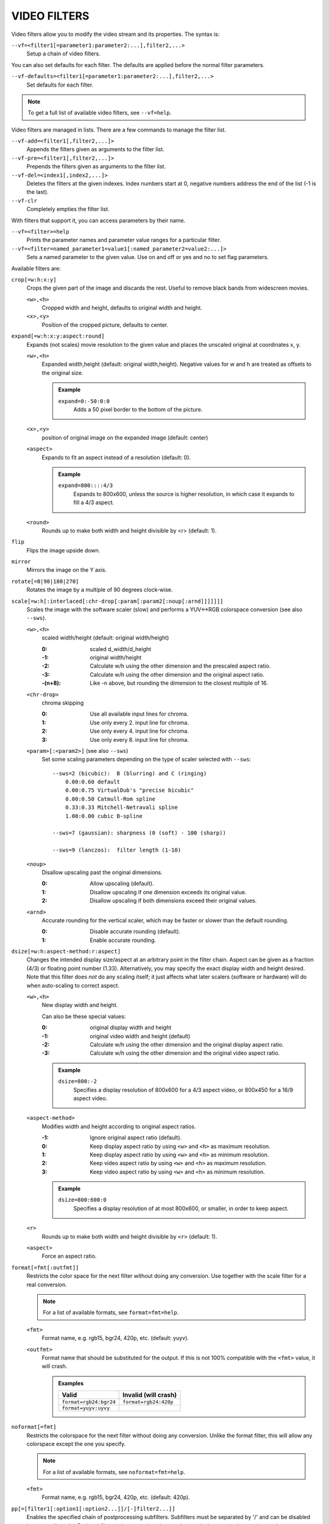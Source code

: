 VIDEO FILTERS
=============

Video filters allow you to modify the video stream and its properties. The
syntax is:

``--vf=<filter1[=parameter1:parameter2:...],filter2,...>``
    Setup a chain of video filters.

You can also set defaults for each filter. The defaults are applied before the
normal filter parameters.

``--vf-defaults=<filter1[=parameter1:parameter2:...],filter2,...>``
    Set defaults for each filter.

.. note::

    To get a full list of available video filters, see ``--vf=help``.

Video filters are managed in lists. There are a few commands to manage the
filter list.

``--vf-add=<filter1[,filter2,...]>``
    Appends the filters given as arguments to the filter list.

``--vf-pre=<filter1[,filter2,...]>``
    Prepends the filters given as arguments to the filter list.

``--vf-del=<index1[,index2,...]>``
    Deletes the filters at the given indexes. Index numbers start at 0,
    negative numbers address the end of the list (-1 is the last).

``--vf-clr``
    Completely empties the filter list.

With filters that support it, you can access parameters by their name.

``--vf=<filter>=help``
    Prints the parameter names and parameter value ranges for a particular
    filter.

``--vf=<filter=named_parameter1=value1[:named_parameter2=value2:...]>``
    Sets a named parameter to the given value. Use on and off or yes and no to
    set flag parameters.

Available filters are:

``crop[=w:h:x:y]``
    Crops the given part of the image and discards the rest. Useful to remove
    black bands from widescreen movies.

    ``<w>,<h>``
        Cropped width and height, defaults to original width and height.
    ``<x>,<y>``
        Position of the cropped picture, defaults to center.

``expand[=w:h:x:y:aspect:round]``
    Expands (not scales) movie resolution to the given value and places the
    unscaled original at coordinates x, y.

    ``<w>,<h>``
        Expanded width,height (default: original width,height). Negative
        values for w and h are treated as offsets to the original size.

        .. admonition:: Example

            ``expand=0:-50:0:0``
                Adds a 50 pixel border to the bottom of the picture.

    ``<x>,<y>``
        position of original image on the expanded image (default: center)

    ``<aspect>``
        Expands to fit an aspect instead of a resolution (default: 0).

        .. admonition:: Example

            ``expand=800::::4/3``
                Expands to 800x600, unless the source is higher resolution, in
                which case it expands to fill a 4/3 aspect.

    ``<round>``
        Rounds up to make both width and height divisible by <r> (default: 1).

``flip``
    Flips the image upside down.

``mirror``
    Mirrors the image on the Y axis.

``rotate[=0|90|180|270]``
    Rotates the image by a multiple of 90 degrees clock-wise.

``scale[=w:h[:interlaced[:chr-drop[:param[:param2[:noup[:arnd]]]]]]]``
    Scales the image with the software scaler (slow) and performs a YUV<->RGB
    colorspace conversion (see also ``--sws``).

    ``<w>,<h>``
        scaled width/height (default: original width/height)

        :0:      scaled d_width/d_height
        :-1:     original width/height
        :-2:     Calculate w/h using the other dimension and the prescaled
                 aspect ratio.
        :-3:     Calculate w/h using the other dimension and the original
                 aspect ratio.
        :-(n+8): Like -n above, but rounding the dimension to the closest
                 multiple of 16.

    ``<chr-drop>``
        chroma skipping

        :0: Use all available input lines for chroma.
        :1: Use only every 2. input line for chroma.
        :2: Use only every 4. input line for chroma.
        :3: Use only every 8. input line for chroma.

    ``<param>[:<param2>]`` (see also ``--sws``)
        Set some scaling parameters depending on the type of scaler selected
        with ``--sws``::

            --sws=2 (bicubic):  B (blurring) and C (ringing)
                0.00:0.60 default
                0.00:0.75 VirtualDub's "precise bicubic"
                0.00:0.50 Catmull-Rom spline
                0.33:0.33 Mitchell-Netravali spline
                1.00:0.00 cubic B-spline

            --sws=7 (gaussian): sharpness (0 (soft) - 100 (sharp))

            --sws=9 (lanczos):  filter length (1-10)

    ``<noup>``
        Disallow upscaling past the original dimensions.

        :0: Allow upscaling (default).
        :1: Disallow upscaling if one dimension exceeds its original value.
        :2: Disallow upscaling if both dimensions exceed their original values.

    ``<arnd>``
        Accurate rounding for the vertical scaler, which may be faster or
        slower than the default rounding.

        :0: Disable accurate rounding (default).
        :1: Enable accurate rounding.

``dsize[=w:h:aspect-method:r:aspect]``
    Changes the intended display size/aspect at an arbitrary point in the
    filter chain. Aspect can be given as a fraction (4/3) or floating point
    number (1.33). Alternatively, you may specify the exact display width and
    height desired. Note that this filter does *not* do any scaling itself; it
    just affects what later scalers (software or hardware) will do when
    auto-scaling to correct aspect.

    ``<w>,<h>``
        New display width and height.

        Can also be these special values:

        :0:  original display width and height
        :-1: original video width and height (default)
        :-2: Calculate w/h using the other dimension and the original display
             aspect ratio.
        :-3: Calculate w/h using the other dimension and the original video
             aspect ratio.

        .. admonition:: Example

            ``dsize=800:-2``
                Specifies a display resolution of 800x600 for a 4/3 aspect
                video, or 800x450 for a 16/9 aspect video.

    ``<aspect-method>``
        Modifies width and height according to original aspect ratios.

        :-1: Ignore original aspect ratio (default).
        :0:  Keep display aspect ratio by using ``<w>`` and ``<h>`` as maximum
             resolution.
        :1:  Keep display aspect ratio by using ``<w>`` and ``<h>`` as minimum
             resolution.
        :2:  Keep video aspect ratio by using ``<w>`` and ``<h>`` as maximum
             resolution.
        :3:  Keep video aspect ratio by using ``<w>`` and ``<h>`` as minimum
             resolution.

        .. admonition:: Example

            ``dsize=800:600:0``
                Specifies a display resolution of at most 800x600, or smaller,
                in order to keep aspect.

    ``<r>``
        Rounds up to make both width and height divisible by ``<r>``
        (default: 1).

    ``<aspect>``
        Force an aspect ratio.

``format[=fmt[:outfmt]]``
    Restricts the color space for the next filter without doing any conversion.
    Use together with the scale filter for a real conversion.

    .. note::

        For a list of available formats, see ``format=fmt=help``.

    ``<fmt>``
        Format name, e.g. rgb15, bgr24, 420p, etc. (default: yuyv).
    ``<outfmt>``
        Format name that should be substituted for the output. If this is not
        100% compatible with the ``<fmt>`` value, it will crash.

        .. admonition:: Examples

            ====================== =====================
            Valid                  Invalid (will crash)
            ====================== =====================
            ``format=rgb24:bgr24`` ``format=rgb24:420p``
            ``format=yuyv:uyvy``
            ====================== =====================

``noformat[=fmt]``
    Restricts the colorspace for the next filter without doing any conversion.
    Unlike the format filter, this will allow any colorspace except the one
    you specify.

    .. note:: For a list of available formats, see ``noformat=fmt=help``.

    ``<fmt>``
        Format name, e.g. rgb15, bgr24, 420p, etc. (default: 420p).

``pp[=[filter1[:option1[:option2...]]/[-]filter2...]]``
    Enables the specified chain of postprocessing subfilters. Subfilters must
    be separated by '/' and can be disabled by prepending a '-'. Each
    subfilter and some options have a short and a long name that can be used
    interchangeably, i.e. ``dr``/``dering`` are the same. All subfilters share
    common options to determine their scope:

    ``a/autoq``
        Automatically switch the subfilter off if the CPU is too slow.
    ``c/chrom``
        Do chrominance filtering, too (default).
    ``y/nochrom``
        Do luminance filtering only (no chrominance).
    ``n/noluma``
        Do chrominance filtering only (no luminance).

    .. note::

        ``--vf=pp:help`` shows a list of available subfilters.

    .. note::

        Unlike in MPlayer or in earlier versions, you must quote the pp string
        if it contains ``:`` characters, e.g. ``'--vf=pp=[...]'``.

    Available subfilters are:

    ``hb/hdeblock[:difference[:flatness]]``
        horizontal deblocking filter

        :<difference>: Difference factor where higher values mean more
                       deblocking (default: 32).
        :<flatness>:   Flatness threshold where lower values mean more
                       deblocking (default: 39).

    ``vb/vdeblock[:difference[:flatness]]``
        vertical deblocking filter

        :<difference>: Difference factor where higher values mean more
                       deblocking (default: 32).
        :<flatness>:   Flatness threshold where lower values mean more
                       deblocking (default: 39).

    ``ha/hadeblock[:difference[:flatness]]``
        accurate horizontal deblocking filter

        :<difference>: Difference factor where higher values mean more
                       deblocking (default: 32).
        :<flatness>:   Flatness threshold where lower values mean more
                       deblocking (default: 39).

    ``va/vadeblock[:difference[:flatness]]``
        accurate vertical deblocking filter

        :<difference>: Difference factor where higher values mean more
                       deblocking (default: 32).
        :<flatness>:   Flatness threshold where lower values mean more
                       deblocking (default: 39).

    The horizontal and vertical deblocking filters share the difference and
    flatness values so you cannot set different horizontal and vertical
    thresholds.

    ``h1/x1hdeblock``
        experimental horizontal deblocking filter

    ``v1/x1vdeblock``
        experimental vertical deblocking filter

    ``dr/dering``
        deringing filter

    ``tn/tmpnoise[:threshold1[:threshold2[:threshold3]]]``
        temporal noise reducer

        :<threshold1>: larger -> stronger filtering
        :<threshold2>: larger -> stronger filtering
        :<threshold3>: larger -> stronger filtering

    ``al/autolevels[:f/fullyrange]``
        automatic brightness / contrast correction

        :f/fullyrange: Stretch luminance to (0-255).

    ``lb/linblenddeint``
        Linear blend deinterlacing filter that deinterlaces the given block by
        filtering all lines with a (1 2 1) filter.

    ``li/linipoldeint``
        Linear interpolating deinterlacing filter that deinterlaces the given
        block by linearly interpolating every second line.

    ``ci/cubicipoldeint``
        Cubic interpolating deinterlacing filter deinterlaces the given block
        by cubically interpolating every second line.

    ``md/mediandeint``
        Median deinterlacing filter that deinterlaces the given block by
        applying a median filter to every second line.

    ``fd/ffmpegdeint``
        FFmpeg deinterlacing filter that deinterlaces the given block by
        filtering every second line with a (-1 4 2 4 -1) filter.

    ``l5/lowpass5``
        Vertically applied FIR lowpass deinterlacing filter that deinterlaces
        the given block by filtering all lines with a (-1 2 6 2 -1) filter.

    ``fq/forceQuant[:quantizer]``
        Overrides the quantizer table from the input with the constant
        quantizer you specify.

        :<quantizer>: quantizer to use

    ``de/default``
        default pp filter combination (hb:a,vb:a,dr:a)

    ``fa/fast``
        fast pp filter combination (h1:a,v1:a,dr:a)

    ``ac``
        high quality pp filter combination (ha:a:128:7,va:a,dr:a)

    .. note::

        This filter is only available if FFmpeg/libav has been compiled
        with libpostproc enabled.

    .. admonition:: Examples

        ``--vf=pp=hb/vb/dr/al``
            horizontal and vertical deblocking, deringing and automatic
            brightness/contrast

        ``--vf=pp=de/-al``
            default filters without brightness/contrast correction

        ``--vf=pp=[default/tmpnoise:1:2:3]``
            Enable default filters & temporal denoiser.

        ``--vf=pp=[hb:y/vb:a]``
            Horizontal deblocking on luminance only, and switch vertical
            deblocking on or off automatically depending on available CPU time.

``lavfi=graph[:sws-flags[:o=opts]]``
    Filter video using FFmpeg's libavfilter.

    ``<graph>``
        The libavfilter graph string. The filter must have a single video input
        pad and a single video output pad.

        See `<https://ffmpeg.org/ffmpeg-filters.html>`_ for syntax and available
        filters.

        .. warning::

            If you want to use the full filter syntax with this option, you have
            to quote the filter graph in order to prevent mpv's syntax and the
            filter graph syntax from clashing.

        .. admonition:: Examples

            ``-vf lavfi=[gradfun=20:30,vflip]``
                ``gradfun`` filter with nonsense parameters, followed by a
                ``vflip`` filter. (This demonstrates how libavfilter takes a
                graph and not just a single filter.) The filter graph string is
                quoted with ``[`` and ``]``. This requires no additional quoting
                or escaping with some shells (like bash), while others (like
                zsh) require additional ``"`` quotes around the option string.

            ``'--vf=lavfi="gradfun=20:30,vflip"'``
                Same as before, but uses quoting that should be safe with all
                shells. The outer ``'`` quotes make sure that the shell does not
                remove the ``"`` quotes needed by mpv.

            ``'--vf=lavfi=graph="gradfun=radius=30:strength=20,vflip"'``
                Same as before, but uses named parameters for everything.

    ``<sws-flags>``
        If libavfilter inserts filters for pixel format conversion, this
        option gives the flags which should be passed to libswscale. This
        option is numeric and takes a bit-wise combination of ``SWS_`` flags.

        See ``http://git.videolan.org/?p=ffmpeg.git;a=blob;f=libswscale/swscale.h``.

    ``<o>``
        Set AVFilterGraph options. These should be documented by FFmpeg.

        .. admonition:: Example

            ``'--vf=lavfi=yadif:o="threads=2,thread_type=slice"'``
                forces a specific threading configuration.

``noise[=<strength>[:averaged][:pattern][:temporal][:uniform][:hq]``
    Adds noise.

    ``strength``
        Set the noise for all components. If you want different strength
        values for luma and chroma, use libavfilter's noise filter directly
        (using ``--vf=lavfi=[noise=...]``), or tell the libavfilter developers
        to stop being stupid.

    ``averaged``
        averaged temporal noise (smoother, but a lot slower)

    ``pattern``
        mix random noise with a (semi)regular pattern

    ``temporal``
        temporal noise (noise pattern changes between frames)

    ``uniform``
        uniform noise (gaussian otherwise)

    ``hq``
        high quality (slightly better looking, slightly slower) - not available
        when using libavfilter

``hqdn3d[=luma_spatial:chroma_spatial:luma_tmp:chroma_tmp]``
    This filter aims to reduce image noise producing smooth images and making
    still images really still (This should enhance compressibility.).

    ``<luma_spatial>``
        spatial luma strength (default: 4)
    ``<chroma_spatial>``
        spatial chroma strength (default: 3)
    ``<luma_tmp>``
        luma temporal strength (default: 6)
    ``<chroma_tmp>``
        chroma temporal strength (default:
        ``luma_tmp*chroma_spatial/luma_spatial``)

``eq[=gamma:contrast:brightness:saturation:rg:gg:bg:weight]``
    Software equalizer that uses lookup tables (slow), allowing gamma correction
    in addition to simple brightness and contrast adjustment. The parameters are
    given as floating point values.

    ``<0.1-10>``
        initial gamma value (default: 1.0)
    ``<-2-2>``
        initial contrast, where negative values result in a negative image
        (default: 1.0)
    ``<-1-1>``
        initial brightness (default: 0.0)
    ``<0-3>``
        initial saturation (default: 1.0)
    ``<0.1-10>``
        gamma value for the red component (default: 1.0)
    ``<0.1-10>``
        gamma value for the green component (default: 1.0)
    ``<0.1-10>``
        gamma value for the blue component (default: 1.0)
    ``<0-1>``
        The weight parameter can be used to reduce the effect of a high gamma
        value on bright image areas, e.g. keep them from getting overamplified
        and just plain white. A value of 0.0 turns the gamma correction all
        the way down while 1.0 leaves it at its full strength (default: 1.0).

``ilpack[=mode]``
    When interlaced video is stored in YUV 4:2:0 formats, chroma interlacing
    does not line up properly due to vertical downsampling of the chroma
    channels. This filter packs the planar 4:2:0 data into YUY2 (4:2:2) format
    with the chroma lines in their proper locations, so that in any given
    scanline, the luma and chroma data both come from the same field.

    ``<mode>``
        Select the sampling mode.

        :0: nearest-neighbor sampling, fast but incorrect
        :1: linear interpolation (default)

``unsharp[=lx:ly:la:cx:cy:ca]``
    unsharp mask / gaussian blur

    ``l`` is for the luma component, ``c`` for the chroma component. ``x``/``y``
    is the filter size. ``a`` is the amount.

    ``lx``, ``ly``, ``cx``, ``cy``
        width and height of the matrix, odd sized in both directions (min =
        3:3, max = 13:11 or 11:13, usually something between 3:3 and 7:7)

    ``la``, ``ca``
        Relative amount of sharpness/blur to add to the image (a sane range
        should be -1.5-1.5).

        :<0: blur
        :>0: sharpen

``swapuv``
    Swap U & V plane.

``pullup[=jl:jr:jt:jb:sb:mp]``
    Pulldown reversal (inverse telecine) filter, capable of handling mixed
    hard-telecine, 24000/1001 fps progressive, and 30000/1001 fps progressive
    content. The ``pullup`` filter makes use of future context in making its
    decisions. It is stateless in the sense that it does not lock onto a pattern
    to follow, but it instead looks forward to the following fields in order to
    identify matches and rebuild progressive frames.

    ``jl``, ``jr``, ``jt``, and ``jb``
        These options set the amount of "junk" to ignore at the left, right,
        top, and bottom of the image, respectively. Left/right are in units of
        8 pixels, while top/bottom are in units of 2 lines. The default is 8
        pixels on each side.

    ``sb`` (strict breaks)
        Setting this option to 1 will reduce the chances of ``pullup``
        generating an occasional mismatched frame, but it may also cause an
        excessive number of frames to be dropped during high motion sequences.
        Conversely, setting it to -1 will make ``pullup`` match fields more
        easily. This may help processing of video where there is slight
        blurring between the fields, but may also cause there to be interlaced
        frames in the output.

    ``mp`` (metric plane)
        This option may be set to ``u`` or ``v`` to use a chroma plane instead of the
        luma plane for doing ``pullup``'s computations. This may improve accuracy
        on very clean source material, but more likely will decrease accuracy,
        especially if there is chroma noise (rainbow effect) or any grayscale
        video. The main purpose of setting ``mp`` to a chroma plane is to reduce
        CPU load and make pullup usable in realtime on slow machines.

``divtc[=options]``
    Inverse telecine for deinterlaced video. If 3:2-pulldown telecined video
    has lost one of the fields or is deinterlaced using a method that keeps
    one field and interpolates the other, the result is a juddering video that
    has every fourth frame duplicated. This filter is intended to find and
    drop those duplicates and restore the original film framerate. Two
    different modes are available: One-pass mode is the default and is
    straightforward to use, but has the disadvantage that any changes in the
    telecine phase (lost frames or bad edits) cause momentary judder until the
    filter can resync again. Two-pass mode avoids this by analyzing the entire
    video beforehand so it will have forward knowledge about the phase changes
    and can resync at the exact spot. These passes do *not* correspond to pass
    one and two of the encoding process. You must run an extra pass using
    ``divtc`` pass one before the actual encoding throwing the resulting video
    away. Then use ``divtc`` pass two for the actual encoding. If you use
    multiple encoder passes, use ``divtc`` pass two for all of them.

    The options are:

    ``pass=1|2``
        Use two pass mode.

    ``file=<filename>``
        Set the two pass log filename (default: ``framediff.log``).

    ``threshold=<value>``
        Set the minimum strength the telecine pattern must have for the filter
        to believe in it (default: 0.5). This is used to avoid recognizing
        false pattern from the parts of the video that are very dark or very
        still.

    ``window=<numframes>``
        Set the number of past frames to look at when searching for pattern
        (default: 30). Longer window improves the reliability of the pattern
        search, but shorter window improves the reaction time to the changes
        in the telecine phase. This only affects the one-pass mode. The
        two-pass mode currently uses fixed window that extends to both future
        and past.

    ``phase=0|1|2|3|4``
        Sets the initial telecine phase for one pass mode (default: 0). The
        two-pass mode can see the future, so it is able to use the correct
        phase from the beginning, but one-pass mode can only guess. It catches
        the correct phase when it finds it, but this option can be used to fix
        the possible juddering at the beginning. The first pass of the two
        pass mode also uses this, so if you save the output from the first
        pass, you get constant phase result.

    ``deghost=<value>``
        Set the deghosting threshold (0-255 for one-pass mode, -255-255 for
        two-pass mode, default 0). If nonzero, deghosting mode is used. This
        is for video that has been deinterlaced by blending the fields
        together instead of dropping one of the fields. Deghosting amplifies
        any compression artifacts in the blended frames, so the parameter
        value is used as a threshold to exclude those pixels from deghosting
        that differ from the previous frame less than specified value. If two
        pass mode is used, then negative value can be used to make the filter
        analyze the whole video in the beginning of pass-2 to determine
        whether it needs deghosting or not and then select either zero or the
        absolute value of the parameter. Specify this option for pass 2, it
        makes no difference on pass 1.

``phase[=t|b|p|a|u|T|B|A|U][:v]``
    Delay interlaced video by one field time so that the field order changes.
    The intended use is to fix PAL movies that have been captured with the
    opposite field order to the film-to-video transfer. The options are:

    ``t``
        Capture field order top-first, transfer bottom-first. Filter will
        delay the bottom field.

    ``b``
        Capture bottom-first, transfer top-first. Filter will delay the top
        field.

    ``p``
        Capture and transfer with the same field order. This mode only exists
        for the documentation of the other options to refer to, but if you
        actually select it, the filter will faithfully do nothing ;-)

    ``a``
        Capture field order determined automatically by field flags, transfer
        opposite. Filter selects among ``t`` and ``b`` modes on a frame by frame
        basis using field flags. If no field information is available, then this
        works just like ``u``.

    ``u``
        Capture unknown or varying, transfer opposite. Filter selects among
        ``t`` and ``b`` on a frame by frame basis by analyzing the images and
        selecting the alternative that produces best match between the fields.

    ``T``
        Capture top-first, transfer unknown or varying. Filter selects among
        ``t`` and ``p`` using image analysis.

    ``B``
        Capture bottom-first, transfer unknown or varying. Filter selects
        among ``b`` and ``p`` using image analysis.

    ``A``
        Capture determined by field flags, transfer unknown or varying. Filter
        selects among ``t``, ``b`` and ``p`` using field flags and image
        analysis. If no field information is available, then this works just
        like ``U``. This is the default mode.

    ``U``
        Both capture and transfer unknown or varying. Filter selects among
        ``t``, ``b`` and ``p`` using image analysis only.

    ``v``
        Verbose operation. Prints the selected mode for each frame and the
        average squared difference between fields for ``t``, ``b``, and ``p``
        alternatives. (Ignored when libavfilter is used.)

``yadif=[mode[:enabled=yes|no]]``
    Yet another deinterlacing filter

    ``<mode>``
        :frame: Output 1 frame for each frame.
        :field: Output 1 frame for each field.
        :frame-nospatial: Like ``frame`` but skips spatial interlacing check.
        :field-nospatial: Like ``field`` but skips spatial interlacing check.

    ``<enabled>``
        :yes: Filter is active (default).
        :no:  Filter is not active, but can be activated with the ``D`` key
              (or any other key that toggles the ``deinterlace`` property).

    This filter, is automatically inserted when using the ``D`` key (or any
    other key that toggles the ``deinterlace`` property or when using the
    ``--deinterlace`` switch), assuming the video output does not have native
    deinterlacing support.

    If you just want to set the default mode, put this filter and its options
    into ``--vf-defaults`` instead, and enable deinterlacing with ``D`` or
    ``--deinterlace``.

    Also note that the ``D`` key is stupid enough to insert an interlacer twice
    when inserting yadif with ``--vf``, so using the above methods is
    recommended.

``delogo[=x:y:w:h:t:show]``
    Suppresses a TV station logo by a simple interpolation of the surrounding
    pixels. Just set a rectangle covering the logo and watch it disappear (and
    sometimes something even uglier appear - your mileage may vary).

    ``<x>,<y>``
        top left corner of the logo
    ``<w>,<h>``
        width and height of the cleared rectangle
    ``<t>``
        Thickness of the fuzzy edge of the rectangle (added to ``w`` and
        ``h``). When set to -1, a green rectangle is drawn on the screen to
        simplify finding the right ``x``,``y``,``w``,``h`` parameters.
    ``show``
        Draw a rectangle showing the area defined by x/y/w/h.

``screenshot``
    Optional filter for screenshot support. This is only needed if the video
    output does not provide working direct screenshot support. Note that it is
    not always safe to insert this filter by default. See `TAKING SCREENSHOTS`_
    for details.

``sub=[=bottom-margin:top-margin]``
    Moves subtitle rendering to an arbitrary point in the filter chain, or force
    subtitle rendering in the video filter as opposed to using video output OSD
    support.

    ``<bottom-margin>``
        Adds a black band at the bottom of the frame. The SSA/ASS renderer can
        place subtitles there (with ``--ass-use-margins``).
    ``<top-margin>``
        Black band on the top for toptitles  (with ``--ass-use-margins``).

    .. admonition:: Examples

        ``--vf=sub,eq``
            Moves sub rendering before the eq filter. This will put both
            subtitle colors and video under the influence of the video equalizer
            settings.

``stereo3d[=in:out]``
    Stereo3d converts between different stereoscopic image formats.

    ``<in>``
        Stereoscopic image format of input. Possible values:

        ``sbsl`` or ``side_by_side_left_first``
            side by side parallel (left eye left, right eye right)
        ``sbsr`` or ``side_by_side_right_first``
            side by side crosseye (right eye left, left eye right)
        ``abl`` or ``above_below_left_first``
            above-below (left eye above, right eye below)
        ``abr`` or ``above_below_right_first``
            above-below (right eye above, left eye below)
        ``ab2l`` or ``above_below_half_height_left_first``
            above-below with half height resolution (left eye above, right eye
            below)
        ``ab2r`` or ``above_below_half_height_right_first``
            above-below with half height resolution (right eye above, left eye
            below)

    ``<out>``
        Stereoscopic image format of output. Possible values are all the input
        formats as well as:

        ``arcg`` or ``anaglyph_red_cyan_gray``
            anaglyph red/cyan gray (red filter on left eye, cyan filter on
            right eye)
        ``arch`` or ``anaglyph_red_cyan_half_color``
            anaglyph red/cyan half colored (red filter on left eye, cyan filter
            on right eye)
        ``arcc`` or ``anaglyph_red_cyan_color``
            anaglyph red/cyan color (red filter on left eye, cyan filter on
            right eye)
        ``arcd`` or ``anaglyph_red_cyan_dubois``
            anaglyph red/cyan color optimized with the least squares
            projection of dubois (red filter on left eye, cyan filter on right
            eye)
        ``agmg`` or ``anaglyph_green_magenta_gray``
            anaglyph green/magenta gray (green filter on left eye, magenta
            filter on right eye)
        ``agmh`` or ``anaglyph_green_magenta_half_color``
            anaglyph green/magenta half colored (green filter on left eye,
            magenta filter on right eye)
        ``agmc`` or ``anaglyph_green_magenta_color``
            anaglyph green/magenta colored (green filter on left eye, magenta
            filter on right eye)
        ``aybg`` or ``anaglyph_yellow_blue_gray``
            anaglyph yellow/blue gray (yellow filter on left eye, blue filter
            on right eye)
        ``aybh`` or ``anaglyph_yellow_blue_half_color``
            anaglyph yellow/blue half colored (yellow filter on left eye, blue
            filter on right eye)
        ``aybc`` or ``anaglyph_yellow_blue_color``
            anaglyph yellow/blue colored (yellow filter on left eye, blue
            filter on right eye)
        ``irl`` or ``interleave_rows_left_first``
            Interleaved rows (left eye has top row, right eye starts on next
            row)
        ``irr`` or ``interleave_rows_right_first``
            Interleaved rows (right eye has top row, left eye starts on next
            row)
        ``ml`` or ``mono_left``
            mono output (left eye only)
        ``mr`` or ``mono_right``
            mono output (right eye only)

``gradfun[=strength[:radius|:size=<size>]]``
    Fix the banding artifacts that are sometimes introduced into nearly flat
    regions by truncation to 8bit color depth. Interpolates the gradients that
    should go where the bands are, and dithers them.

    ``<strength>``
        Maximum amount by which the filter will change any one pixel. Also the
        threshold for detecting nearly flat regions (default: 1.5).

    ``<radius>``
        Neighborhood to fit the gradient to. Larger radius makes for smoother
        gradients, but also prevents the filter from modifying pixels near
        detailed regions (default: disabled).

    ``<size>``
        size of the filter in percent of the image diagonal size. This is
        used to calculate the final radius size (default: 1).


``dlopen=dll[:a0[:a1[:a2[:a3]]]]``
    Loads an external library to filter the image. The library interface
    is the ``vf_dlopen`` interface specified using ``libmpcodecs/vf_dlopen.h``.

    ``dll=<library>``
        Specify the library to load. This may require a full file system path
        in some cases. This argument is required.

    ``a0=<string>``
        Specify the first parameter to pass to the library.

    ``a1=<string>``
        Specify the second parameter to pass to the library.

    ``a2=<string>``
        Specify the third parameter to pass to the library.

    ``a3=<string>``
        Specify the fourth parameter to pass to the library.

``vapoursynth=file:maxbuffer``
    Loads a VapourSynth filter script. This is intended for streamed
    processing: mpv actually provides a source filter, instead of using a
    native VapourSynth video source. The mpv source will answer frame
    requests only within a small window of frames (the size of this window
    is controlled with the ``maxbuffer`` parameter), and requests outside of
    that will return errors. As such, you can't use the full power of
    VapourSynth, but you can use certain filters.

    If you just want to play video generated by a VapourSynth (i.e. using
    a native VapourSynth video source), it's better to use ``vspipe`` and a
    FIFO to feed the video to mpv. The same applies if the filter script
    requires random frame access (see ``maxbuffer`` parameter).

    This filter is experimental. If it turns out that it works well and is
    used, it will be ported to libavfilter. Otherwise, it will be just removed.

    ``file``
        Filename of the script source. Currently, this is always a python
        script. The variable ``video_in`` is set to the mpv video source,
        and it is expected that the script reads video from it. (Otherwise,
        mpv will decode no video, and the video packet queue will overflow,
        eventually leading to audio being stopped.) The script is also
        expected to pass through timestamps using the ``_DurationNum`` and
        ``_DurationDen`` frame properties.

        .. admonition:: Example:

            ::

                import vapoursynth as vs
                core = vs.get_core()
                core.std.AddBorders(video_in, 10, 10, 20, 20).set_output()

        .. warning::

            The script will be reloaded on every seek. This is done to reset
            the filter properly on discontinuities.

    ``maxbuffer``
        Maximum number of decoded video frames that should be buffered before
        the filter (default: 5). This specifies the maximum number of frames
        the script can requests backwards. E.g. if ``maxbuffer=5``, and the
        script just requested frame 15, it can still request frame 10, but
        frame 9 is not available anymore. If it requests frame 30, mpv will
        decode 15 more frames, and keep only frames 25-30.

        (Normally, VapourSynth source filters must provide random access, but
        mpv was made for playback, and does not provide frame-exact random
        access. The way this video filter works is a compromise to make simple
        filters work anyway.)

``vavpp``
    VA-AP-API video post processing. Works with ``--vo=vaapi`` and ``--vo=opengl``
    only. Currently deinterlaces. This filter is automatically inserted if
    deinterlacing is requested (either using the ``D`` key, by default mapped to
    the command ``cycle deinterlace``, or the ``--deinterlace`` option).

    ``deint=<method>``
        Select the deinterlacing algorithm.

        no
            Don't perform deinterlacing.
        first-field
            Show only first field (going by ``--field-dominance``).
        bob
            bob deinterlacing (default).

``vdpaupp``
    VDPAU video post processing. Works with ``--vo=vdpau`` and ``--vo=opengl``
    only. This filter is automatically inserted if deinterlacing is requested
    (either using the ``D`` key, by default mapped to the command
    ``cycle deinterlace``, or the ``--deinterlace`` option). When enabling
    deinterlacing, it is always preferred over software deinterlacer filters
    if the ``vdpau`` VO is used, and also if ``opengl`` is used and hardware
    decoding was activated at least once (i.e. vdpau was loaded).

    ``sharpen=<-1-1>``
        For positive values, apply a sharpening algorithm to the video, for
        negative values a blurring algorithm (default: 0).
    ``denoise=<0-1>``
        Apply a noise reduction algorithm to the video (default: 0; no noise
        reduction).
    ``deint=<yes|no>``
        Whether deinterlacing is enabled (default: no). If enabled, it will use
        the mode selected with ``deint-mode``.
    ``deint-mode=<first-field|bob|temporal|temporal-spatial>``
        Select deinterlacing mode (default: temporal).
        All modes respect ``--field-dominance``.

        Note that there's currently a mechanism that allows the ``vdpau`` VO to
        change the ``deint-mode`` of auto-inserted ``vdpaupp`` filters. To avoid
        confusion, it's recommended not to use the ``--vo=vdpau`` suboptions
        related to filtering.

        first-field
            Show only first field.
        bob
            Bob deinterlacing.
        temporal
            Motion-adaptive temporal deinterlacing. May lead to A/V desync
            with slow video hardware and/or high resolution.
        temporal-spatial
            Motion-adaptive temporal deinterlacing with edge-guided spatial
            interpolation. Needs fast video hardware.
    ``chroma-deint``
        Makes temporal deinterlacers operate both on luma and chroma (default).
        Use no-chroma-deint to solely use luma and speed up advanced
        deinterlacing. Useful with slow video memory.
    ``pullup``
        Try to apply inverse telecine, needs motion adaptive temporal
        deinterlacing.
    ``hqscaling=<0-9>``
        0
            Use default VDPAU scaling (default).
        1-9
            Apply high quality VDPAU scaling (needs capable hardware).
